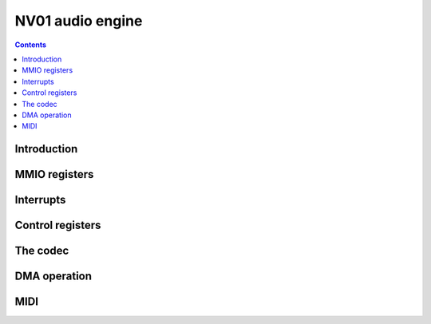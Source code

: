 .. _nv01-paudio:

=================
NV01 audio engine
=================

.. contents::


Introduction
============

.. todo:: write me


MMIO registers
==============

.. space:: 8 nv01-paudio 0x1000 audio capture and playback device

   .. todo:: write me


.. _nv01-paudio-intr:

Interrupts
==========

.. todo:: write me


Control registers
=================

.. todo:: write me


The codec
=========

.. todo:: write me


DMA operation
=============

.. todo:: write me


MIDI
====

.. todo:: write me
